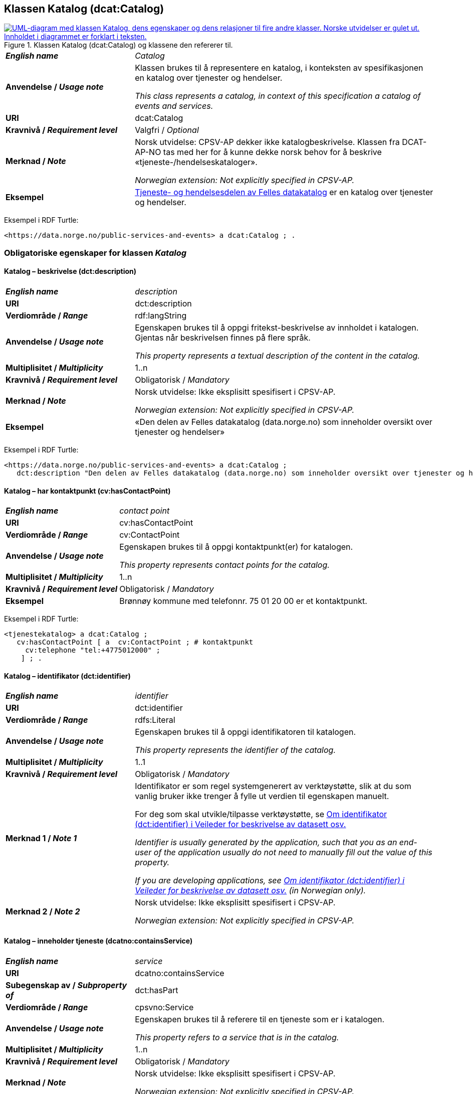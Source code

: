 == Klassen Katalog (dcat:Catalog) [[Katalog]]

[[img-KlassenKatalog]]
.Klassen Katalog (dcat:Catalog) og klassene den refererer til.
[link=images/KlassenKatalog.png]
image::images/KlassenKatalog.png[alt="UML-diagram med klassen Katalog, dens egenskaper og dens relasjoner til fire andre klasser. Norske utvidelser er gulet ut. Innholdet i diagrammet er forklart i teksten."]

[cols="30s,70d"]
|===
| _English name_ | _Catalog_
| Anvendelse / _Usage note_ |  Klassen brukes til å representere en katalog, i konteksten av spesifikasjonen en katalog over tjenester og hendelser.

_This class represents a catalog, in context of this specification a catalog of events and services._
| URI | dcat:Catalog
| Kravnivå / _Requirement level_ | Valgfri / _Optional_
| Merknad / _Note_ | Norsk utvidelse: CPSV-AP dekker ikke katalogbeskrivelse. Klassen fra DCAT-AP-NO tas med her for å kunne dekke norsk behov for å beskrive «tjeneste-/hendelseskataloger».

_Norwegian extension: Not explicitly specified in CPSV-AP._
| Eksempel |  https://data.norge.no/public-services-and-events[Tjeneste- og hendelsesdelen av Felles datakatalog] er en katalog over tjenester og hendelser.
|===

Eksempel i RDF Turtle:
----
<https://data.norge.no/public-services-and-events> a dcat:Catalog ; .
----

=== Obligatoriske egenskaper for klassen _Katalog_ [[Katalog-obligatoriske-egenskaper]]

==== Katalog – beskrivelse (dct:description) [[Katalog-beskrivelse]]

[cols="30s,70d"]
|===
| _English name_ | _description_
| URI | dct:description
| Verdiområde / _Range_ | rdf:langString
| Anvendelse / _Usage note_ |  Egenskapen brukes til å oppgi fritekst-beskrivelse av innholdet i katalogen. Gjentas når beskrivelsen finnes på flere språk.

_This property represents a textual description of the content in the catalog._
| Multiplisitet / _Multiplicity_ | 1..n
| Kravnivå / _Requirement level_ | Obligatorisk / _Mandatory_
| Merknad / _Note_ |  Norsk utvidelse: Ikke eksplisitt spesifisert i CPSV-AP.

_Norwegian extension: Not explicitly specified in CPSV-AP._
| Eksempel | «Den delen av Felles datakatalog (data.norge.no) som inneholder oversikt over tjenester og hendelser»
|===

Eksempel i RDF Turtle:
----
<https://data.norge.no/public-services-and-events> a dcat:Catalog ;
   dct:description "Den delen av Felles datakatalog (data.norge.no) som inneholder oversikt over tjenester og hendelser"@nb ; .
----

==== Katalog – har kontaktpunkt (cv:hasContactPoint) [[Katalog-har-kontaktpunkt]]

[cols="30s,70d"]
|===
| _English name_ | _contact point_
| URI |  cv:hasContactPoint
| Verdiområde / _Range_ |  cv:ContactPoint
| Anvendelse / _Usage note_ |  Egenskapen brukes til å oppgi kontaktpunkt(er) for katalogen.

_This property represents contact points for the catalog._
| Multiplisitet / _Multiplicity_ | 1..n
| Kravnivå / _Requirement level_ |  Obligatorisk / _Mandatory_
| Eksempel | Brønnøy kommune med telefonnr. 75 01 20 00 er et kontaktpunkt.
|===

Eksempel i RDF Turtle:
-----
<tjenestekatalog> a dcat:Catalog ;
   cv:hasContactPoint [ a  cv:ContactPoint ; # kontaktpunkt
     cv:telephone "tel:+4775012000" ;
    ] ; .
-----

==== Katalog – identifikator (dct:identifier) [[Katalog-identifikator]]

[cols="30s,70d"]
|===
| _English name_ | _identifier_
| URI | dct:identifier
| Verdiområde / _Range_ | rdfs:Literal
| Anvendelse / _Usage note_ |  Egenskapen brukes til å oppgi identifikatoren til katalogen.

_This property represents the identifier of the catalog._
| Multiplisitet / _Multiplicity_ | 1..1
| Kravnivå / _Requirement level_ | Obligatorisk / _Mandatory_
| Merknad 1 / _Note 1_ | Identifikator er som regel systemgenerert av verktøystøtte, slik at du som vanlig bruker ikke trenger å fylle ut verdien til egenskapen manuelt.

For deg som skal utvikle/tilpasse verktøystøtte, se https://data.norge.no/guide/veileder-beskrivelse-av-datasett/#om-identifikator[Om identifikator (dct:identifier) i Veileder for beskrivelse av datasett osv.]

_Identifier is usually generated by the application, such that you as an end-user of the application usually do not need to manually fill out the value of this property._ 

_If you are developing applications, see https://data.norge.no/guide/veileder-beskrivelse-av-datasett/#om-identifikator[Om identifikator (dct:identifier) i Veileder for beskrivelse av datasett osv.] (in Norwegian only)._
| Merknad 2 / _Note 2_ |  Norsk utvidelse: Ikke eksplisitt spesifisert i CPSV-AP.

_Norwegian extension: Not explicitly specified in CPSV-AP._
|===

==== Katalog – inneholder tjeneste (dcatno:containsService) [[Katalog-inneholderTjeneste]]

[cols="30s,70d"]
|===
| _English name_ | _service_
| URI | dcatno:containsService
| Subegenskap av / _Subproperty of_ | dct:hasPart
| Verdiområde / _Range_ | cpsvno:Service
| Anvendelse / _Usage note_ |  Egenskapen brukes til å referere til en tjeneste som er i katalogen.

_This property refers to a service that is in the catalog._
| Multiplisitet / _Multiplicity_ | 1..n
| Kravnivå / _Requirement level_ | Obligatorisk / _Mandatory_
| Merknad / _Note_ |  Norsk utvidelse: Ikke eksplisitt spesifisert i CPSV-AP.

_Norwegian extension: Not explicitly specified in CPSV-AP._
|===

==== Katalog – tittel (dct:title) [[Katalog-tittel]]

[cols="30s,70d"]
|===
| _English name_ | _title_
| URI | dct:title
| Verdiområde / _Range_ | rdf:langString
| Anvendelse / _Usage note_ |  Egenskapen brukes til å oppgi navnet på katalogen. Egenskapen bør gjentas når navnet finnes på flere språk.

_This property represents the title of the catalog._
| Multiplisitet / _Multiplicity_ | 1..n
| Kravnivå / _Requirement level_ | Obligatorisk / _Mandatory_
| Merknad / _Note_ |  Norsk utvidelse: Ikke eksplisitt spesifisert i CPSV-AP.

_Norwegian extension: Not explicitly specified in CPSV-AP._
| Eksempel | Tjeneste- og hendelseskatalog
|===

Eksempel i RDF Turtle:
----
<https://data.norge.no/public-services-and-events> a dcat:Catalog ;
   dct:title "Tjeneste- og hendelseskatalog"@nb ; .
----

==== Katalog – utgiver (dct:publisher) [[Katalog-utgiver]]

[cols="30s,70d"]
|===
| _English name_ | _publisher_
| URI | dct:publisher
| Verdiområde / _Range_ | foaf:Agent
| Anvendelse / _Usage note_ |  Egenskapen brukes til å referere til en aktør (organisasjon) som er ansvarlig for å gjøre katalogen tilgjengelig. Bør være autoritativ URI for aktøren, sekundært organisasjonsnummer.

_This property refers to the Agent responsible for making the catalog available._
| Multiplisitet / _Multiplicity_ | 1..1
| Kravnivå / _Requirement level_ | Obligatorisk / _Mandatory_
| Merknad / _Note_ |  Norsk utvidelse: Ikke eksplisitt spesifisert i CPSV-AP.

_Norwegian extension: Not explicitly specified in CPSV-AP._
| Eksempel | Digdir er utgiver av «Tjeneste- og hendelseskatalog» i Felles datakatalog.
|===

Eksempel i RDF Turtle:
-----
<https://data.norge.no/public-services-and-events> a dcat:Catalog ;
   dct:publisher <https://organization-catalog.fellesdatakatalog.digdir.no/organizations/991825827> ; .
-----

=== Anbefalte egenskaper for klassen _Katalog_ [[Katalog-anbefalte-egenskaper]]

==== Katalog – dekningsområde (dct:spatial) [[Katalog-dekningsområde]]

[cols="30s,70d"]
|===
| _English name_ | _spatial coverage_
| URI | dct:spatial
| Verdiområde / _Range_ | dct:Location
| Anvendelse / _Usage note_ |  Egenskapen brukes til å oppgi geografisk område som er dekket av katalogen.

_This property represents the spatial coverage of the catalog._
| Multiplisitet / _Multiplicity_ | 0..n
| Kravnivå / _Requirement level_ | Anbefalt / _Recommended_
| Merknad 1 / _Note 1_ a|Følgende krav til bruk av kontrollerte vokabularer gjelder:

* Minst en verdi skal velges fra en av følgende kontrollerte vokabularer: https://op.europa.eu/en/web/eu-vocabularies/concept-scheme/-/resource?uri=http://publications.europa.eu/resource/authority/continent[Kontinent]; https://op.europa.eu/en/web/eu-vocabularies/concept-scheme/-/resource?uri=http://publications.europa.eu/resource/authority/country[Land]; https://op.europa.eu/en/web/eu-vocabularies/concept-scheme/-/resource?uri=http://publications.europa.eu/resource/authority/place[Sted]; http://sws.geonames.org/[GeoNavn].

* For å angi dekningsområde i Norge, bør Kartverkets kontrollerte vokabular https://data.geonorge.no/administrativeEnheter/nasjon/doc/173163[Administrative enheter] brukes.

_Regarding usage of controlled vocabularies, the following requirements apply:_

* _At least one value shall be chosen from the following controlled vocabularies: https://op.europa.eu/en/web/eu-vocabularies/concept-scheme/-/resource?uri=http://publications.europa.eu/resource/authority/continent[Continent]; https://op.europa.eu/en/web/eu-vocabularies/concept-scheme/-/resource?uri=http://publications.europa.eu/resource/authority/country[Country]; https://op.europa.eu/en/web/eu-vocabularies/concept-scheme/-/resource?uri=http://publications.europa.eu/resource/authority/place[Place]; http://sws.geonames.org/[GeoNames]._

* _To specify spatial coverage in Norway, the Norwegian Mapping Authority's controlled vocabulary https://data.geonorge.no/administrativeEnheter/nasjon/doc/173163[Administrative units] should be used._
| Merknad 2 / _Note 2_ |  Norsk utvidelse: Ikke eksplisitt spesifisert i CPSV-AP.

_Norwegian extension: Not explicitly specified in CPSV-AP._
| Eksempel |  «Tjeneste- og hendelseskatalog» i Felles datakatalog har Norge som sitt dekningsområde.
|===

Eksempel i RDF Turtle:
-----
<https://data.norge.no/public-services-and-events> a dcat:Catalog ;
   dct:spatial <http://publications.europa.eu/resource/authority/country/NOR> ; .
-----

==== Katalog – endringsdato (dct:modified) [[Katalog-endringsdato]]

[cols="30s,70d"]
|===
| _English name_ | _modified (last update)_
| URI | dct:modified
| Verdiområde / _Range_ |  xsd:date or xsd:dateTime
| Anvendelse / _Usage note_ |  Egenskapen brukes til å oppgi dato for siste oppdatering/endring av katalogen.

_This property represents the date of the last update of the catalog._
| Multiplisitet / _Multiplicity_ | 0..1
| Kravnivå / _Requirement level_ | Anbefalt / _Recommended_
| Merknad / _Note_ |  Norsk utvidelse: Ikke eksplisitt spesifisert i CPSV-AP.

_Norwegian extension: Not explicitly specified in CPSV-AP._
|===

==== Katalog – frekvens (dct:accrualPeriodicity) [[Katalog-frekvens]]

[cols="30s,70d"]
|===
| _English name_ | _accrual periodicity_
| URI | dct:accrualPeriodicity
| Verdiområde / _Range_ | dct:Frequency
| Anvendelse / _Usage note_ |  Egenskapen brukes til å oppgi oppdateringsfrekvensen for katalogen.

_This property represents the accrual periodicity of the catalog._
| Multiplisitet / _Multiplicity_ | 0..1
| Kravnivå / _Requirement level_ | Anbefalt / _Recommended_
| Merknad 1 / _Note 1_ |Verdien skal velges fra EUs kontrollerte vokabular https://op.europa.eu/en/web/eu-vocabularies/concept-scheme/-/resource?uri=http://publications.europa.eu/resource/authority/frequency[Frekvens].

_The value shall be chosen from EU’s controlled vocabulary https://op.europa.eu/en/web/eu-vocabularies/concept-scheme/-/resource?uri=http://publications.europa.eu/resource/authority/frequency[Frequency]._
|Merknad 2 / _Note 2_ |  Norsk utvidelse: Ikke eksplisitt spesifisert i CPSV-AP.

_Norwegian extension: Not explicitly specified in CPSV-AP._
|===

==== Katalog – hjemmeside (foaf:homepage) [[Katalog-hjemmeside]]

[cols="30s,70d"]
|===
| _English name_ | _homepage_
| URI | foaf:homepage
| Verdiområde / _Range_ | foaf:Document
| Anvendelse / _Usage note_ |  Egenskapen brukes til å referere til nettside som fungerer som hovedside for katalogen.

_This property refers to the homepage of the catalog._
| Multiplisitet / _Multiplicity_ | 0..1
| Kravnivå / _Requirement level_ | Anbefalt / _Recommended_
| Merknad / _Note_ |  Norsk utvidelse: Ikke eksplisitt spesifisert i CPSV-AP.

_Norwegian extension: Not explicitly specified in CPSV-AP._
|===

==== Katalog – inneholder hendelse (dcatno:containsEvent) [[Katalog-inneholderHendelse]]

[cols="30s,70d"]
|===
| _English name_ | _event_
| URI | dcatno:containsEvent
| Subegenskap av / _Subproperty of_ | dct:hasPart
| Verdiområde / _Range_ | cv:Event
| Anvendelse / _Usage note_ |  Egenskapen brukes til å referere til en hendelse som er i katalogen.

_This property refers to an event that is in the catalog._
| Multiplisitet / _Multiplicity_ | 0..n
| Kravnivå / _Requirement level_ | Anbefalt / _Recommended_
| Merknad / _Note_ |  Norsk utvidelse: Ikke eksplisitt spesifisert i CPSV-AP.

_Norwegian extension: Not explicitly specified in CPSV-AP._
|===

==== Katalog – lisens (dct:license) [[Katalog-lisens]]

[cols="30s,70d"]
|===
| _English name_ | _licence_
| URI | dct:license
| Verdiområde / _Range_ | dct:LicenseDocument
| Anvendelse / _Usage note_ |  Egenskapen brukes til å vise til lisens for katalogen som beskriver hvordan den kan viderebrukes.

_This property refers to the licence of the catalog._
| Multiplisitet / _Multiplicity_ | 0..1
| Kravnivå / _Requirement level_ | Anbefalt / _Recommended_
| Merknad 1 / _Note 1_ |Verdien skal velges fra EUs kontrollerte vokabular https://op.europa.eu/en/web/eu-vocabularies/concept-scheme/-/resource?uri=http://publications.europa.eu/resource/authority/licence[Lisens], når lisensen som brukes i vokabularet.

_The value shall be chosen from EU's controlled vocabulary https://op.europa.eu/en/web/eu-vocabularies/concept-scheme/-/resource?uri=http://publications.europa.eu/resource/authority/licence[Licence], when the licence used is in the vocabulary._
|Merknad 2 / _Note 2_ |  Norsk utvidelse: Ikke eksplisitt spesifisert i CPSV-AP.

_Norwegian extension: Not explicitly specified in CPSV-AP._
| Eksempel |  «Tjeneste- og hendelseskatalog» i Felles datakatalog er utgitt under lisens CC BY 4.0.
|===

Eksempel i RDF Turtle:
-----
<https://data.norge.no/public-services-and-events> a dcat:Catalog ;
   dct:license <http://publications.europa.eu/resource/authority/licence/CC_BY_4_0> ; .
-----

==== Katalog – opphav (dct:provenance) [[Katalog-opphav]]

[cols="30s,70d"]
|===
| _English name_ | _provenance (authenticity)_
| URI | dct:provenance
| Verdiområde / _Range_ | dct:ProvenanceStatement
| Anvendelse / _Usage note_ |  Egenskapen brukes til å referere til beskrivelse av autentisitet og integritet til innholdet i katalogen.

_This property indicates a statement of the authenticity and the integrity of the the content in a catalog._
| Multiplisitet / _Multiplicity_ | 0..n
| Kravnivå / _Requirement level_ | Anbefalt / _Recommended_
| Merknad / _Note_ |  Norsk utvidelse: Ikke eksplisitt spesifisert i CPSV-AP.

_Norwegian extension: Not explicitly specified in CPSV-AP._
|===

==== Katalog – språk (dct:language) [[Katalog-språk]]

[cols="30s,70d"]
|===
| _English name_ | _language_
| URI | dct:language
| Verdiområde / _Range_ | dct:LinguisticSystem
| Anvendelse / _Usage note_ |  Egenskapen brukes til å oppgi språk som brukes i tekstlige metadata som beskriver innholdet i katalogen. Gjentas hvis metadata er gitt på flere språk.

_This property represents the languages used in a catalog._
| Multiplisitet / _Multiplicity_ | 0..n
| Kravnivå / _Requirement level_ | Anbefalt / _Recommended_
| Merknad 1 / _Note 1_ |Verdien skal velges fra EUs kontrollerte vokabular https://op.europa.eu/en/web/eu-vocabularies/concept-scheme/-/resource?uri=http://publications.europa.eu/resource/authority/language[Språk].

_The value shall be chosen from EU's controlled vocabulary https://op.europa.eu/en/web/eu-vocabularies/concept-scheme/-/resource?uri=http://publications.europa.eu/resource/authority/language[Language]._
|Merknad 2 / _Note 2_ |  Norsk utvidelse: Ikke eksplisitt spesifisert i CPSV-AP.

_Norwegian extension: Not explicitly specified in CPSV-AP._
| Eksempel |  «Tjeneste- og hendelseskatalog» i Felles datakatalog er i bokmål, nynorsk og engelsk.
|===

Eksempel i RDF Turtle:
-----
<https://data.norge.no/public-services-and-events> a dcat:Catalog ;
   dct:language 
      <https://publications.europa.eu/resource/authority/language/NOB>, # bokmål  
      <https://publications.europa.eu/resource/authority/language/NNN>, # nynorsk
      <https://publications.europa.eu/resource/authority/language/ENG>; # engelsk 
  .
-----

==== Katalog – temaer (dcat:themeTaxonomy) [[Katalog-temaer]]

[cols="30s,70d"]
|===
| _English name_ | _theme taxonomy_
| URI | dcat:themeTaxonomy
| Verdiområde / _Range_ | skos:ConceptScheme
| Anvendelse / _Usage note_ |  Egenskapen brukes til å referere til et kunnskapsorganiseringssystem (KOS) som er brukt for å klassifisere de katalogiserte ressursene i katalogen.

_This property refers to a knowledge organisation system (i.e., thesaurus, taxonomy) used to classify the resources in a catalog._
| Multiplisitet / _Multiplicity_ | 0..n
| Kravnivå / _Requirement level_ | Anbefalt / _Recommended_
| Merknad 1 / _Note 1_ |Minst en verdi skal velges fra EUs kontrollerte vokabular https://op.europa.eu/en/web/eu-vocabularies/concept-scheme/-/resource?uri=http://eurovoc.europa.eu/100141[EuroVoc]. https://psi.norge.no/los/[Los – felles vokabular for å kategorisere og beskrive offentlige tjenester og ressurser] kan brukes i tillegg.

_At least one value shall be chosen from EU's controlled vocabulary https://op.europa.eu/en/web/eu-vocabularies/concept-scheme/-/resource?uri=http://eurovoc.europa.eu/100141[EuroVoc]. https://psi.norge.no/los/[Los] may be used in addition._
|Merknad 2 / _Note 2_ |  Norsk utvidelse: Ikke eksplisitt spesifisert i CPSV-AP.

_Norwegian extension: Not explicitly specified in CPSV-AP._
|===

==== Katalog – utgivelsesdato (dct:issued) [[Katalog-utgivelsesdato]]

[cols="30s,70d"]
|===
| _English name_ | _issued (release date)_
| URI | dct:issued
| Verdiområde / _Range_ | xsd:date or xsd:dateTime
| Anvendelse / _Usage note_ |  Egenskapen brukes til å oppgi dato for formell utgivelse (publisering) av katalogen.

_This property represents the date of first publication of a Catalogue._
| Multiplisitet / _Multiplicity_ | 0..1
| Kravnivå / _Requirement level_ | Anbefalt / _Recommended_
| Merknad / _Note_ |  Norsk utvidelse: Ikke eksplisitt spesifisert i CPSV-AP.

_Norwegian extension: Not explicitly specified in CPSV-AP._
|===

=== Valgfrie egenskaper for klassen _Katalog_ [[Katalog-valgfrie-egenskaper]]

==== Katalog – er del av (dct:isPartOf) [[Katalog-erDelAv]]

[cols="30s,70d"]
|===
| _English name_ | _is part of_
| URI | dct:isPartOf
| Verdiområde / _Range_ | dcat:Catalog
| Anvendelse / _Usage note_ |  Egenskapen brukes til å referere til en beslektet katalog som katalogen fysisk eller logisk er inkludert i.

_This property refers to a related Catalogue in which the described Catalogue is physically or logically included._
| Multiplisitet / _Multiplicity_ | 0..1
| Kravnivå / _Requirement level_ | Valgfri / _Optional_
| Merknad / _Note_ |  Norsk utvidelse: Ikke eksplisitt spesifisert i CPSV-AP.

_Norwegian extension: Not explicitly specified in CPSV-AP._
|===

==== Katalog – har del (dct:hasPart) [[Katalog-harDel]]

[cols="30s,70d"]
|===
| _English name_ | _has part_
| URI | dct:hasPart
| Verdiområde / _Range_ | dcat:Catalog
| Anvendelse / _Usage note_ |  Egenskapen brukes til å referere til en beslektet katalog som er en del av den beskrevne katalogen.

_This property refers to a related Catalogue that is part of the described Catalogue._
| Multiplisitet / _Multiplicity_ | 0..n
| Kravnivå / _Requirement level_ | Valgfri / _Optional_
| Merknad / _Note_ |  Norsk utvidelse: Ikke eksplisitt spesifisert i CPSV-AP.

_Norwegian extension: Not explicitly specified in CPSV-AP._
|===

==== Katalog – produsent (dct:creator) [[Katalog-produsent]]

[cols="30s,70d"]
|===
| _English name_ | _creator_
| URI | dct:creator
| Verdiområde / _Range_ | foaf:Agent
| Anvendelse / _Usage note_ |  Egenskapen brukes til å referere til aktøren som er hovedansvarlig for å produsere katalogen.

_This property represents the entity responsible for producing the catalogue._
| Multiplisitet / _Multiplicity_ | 0..1
| Kravnivå / _Requirement level_ | Valgfri / _Optional_
| Merknad / _Note_ |  Norsk utvidelse: Ikke eksplisitt spesifisert i CPSV-AP.

_Norwegian extension: Not explicitly specified in CPSV-AP._
|===

==== Katalog – rettigheter (brukervilkår) (dct:rights) [[Katalog-rettigheter]]

[cols="30s,70d"]
|===
| _English name_ | _rights (use terms)_
| URI | dct:rights
| Verdiområde / _Range_ | dct:RightsStatement
| Anvendelse / _Usage note_ |  Egenskapen brukes til å referere til uttalelse som spesifiserer brukervilkår knyttet til katalogen.

_This property includes a statement that specifies usage rights of the Catalogue._
| Multiplisitet / _Multiplicity_ | 0..1
| Kravnivå / _Requirement level_ | Valgfri / _Optional_
| Merknad / _Note_ |  Norsk utvidelse: Ikke eksplisitt spesifisert i CPSV-AP.

_Norwegian extension: Not explicitly specified in CPSV-AP._
|===
